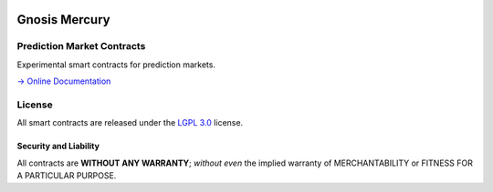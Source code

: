 .. figure:: https://raw.githubusercontent.com/gnosis/hg-contracts/development/assets/logo.png
   :target: https://gnosis.pm
   :alt: Gnosis Logo


Gnosis Mercury
==============
Prediction Market Contracts
---------------------------

.. image:: https://travis-ci.org/gnosis/hg-contracts.svg?branch=development
   :target: https://travis-ci.org/gnosis/hg-contracts
   :alt: Build Status

.. image:: https://badges.greenkeeper.io/gnosis/hg-contracts.svg
   :target: https://greenkeeper.io/
   :alt: Greenkeeper badge

.. image:: https://slack.gnosis.pm/badge.svg
   :target: https://slack.gnosis.pm
   :alt: Slack Status

Experimental smart contracts for prediction markets.

`→ Online Documentation`_

.. _→ Online Documentation: https://gnosis-mercury.readthedocs.io/en/latest/
.. _Gnosis: https://gnosis.pm


License
-------

All smart contracts are released under the `LGPL 3.0`_ license.

Security and Liability
~~~~~~~~~~~~~~~~~~~~~~

All contracts are **WITHOUT ANY WARRANTY**; *without even* the implied warranty of MERCHANTABILITY or FITNESS FOR A PARTICULAR PURPOSE.

.. _LGPL 3.0: https://www.gnu.org/licenses/lgpl-3.0.en.html
